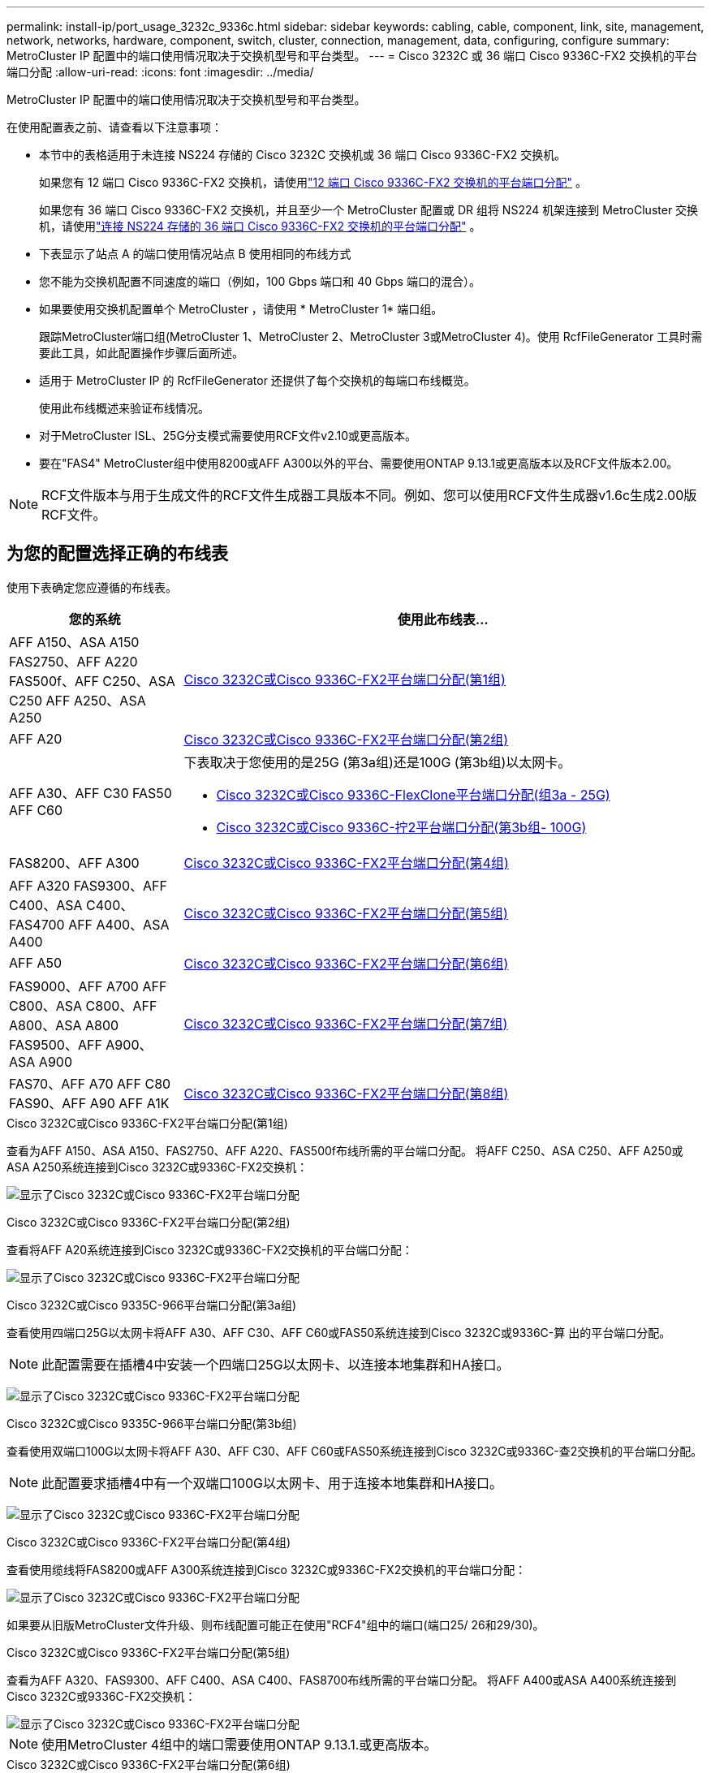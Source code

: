 ---
permalink: install-ip/port_usage_3232c_9336c.html 
sidebar: sidebar 
keywords: cabling, cable, component, link, site, management, network, networks, hardware, component, switch, cluster, connection, management, data, configuring, configure 
summary: MetroCluster IP 配置中的端口使用情况取决于交换机型号和平台类型。 
---
= Cisco 3232C 或 36 端口 Cisco 9336C-FX2 交换机的平台端口分配
:allow-uri-read: 
:icons: font
:imagesdir: ../media/


[role="lead"]
MetroCluster IP 配置中的端口使用情况取决于交换机型号和平台类型。

在使用配置表之前、请查看以下注意事项：

* 本节中的表格适用于未连接 NS224 存储的 Cisco 3232C 交换机或 36 端口 Cisco 9336C-FX2 交换机。
+
如果您有 12 端口 Cisco 9336C-FX2 交换机，请使用link:port-usage-9336c-fx-2-12-port.html["12 端口 Cisco 9336C-FX2 交换机的平台端口分配"] 。

+
如果您有 36 端口 Cisco 9336C-FX2 交换机，并且至少一个 MetroCluster 配置或 DR 组将 NS224 机架连接到 MetroCluster 交换机，请使用link:port_usage_9336c_shared.html["连接 NS224 存储的 36 端口 Cisco 9336C-FX2 交换机的平台端口分配"] 。

* 下表显示了站点 A 的端口使用情况站点 B 使用相同的布线方式
* 您不能为交换机配置不同速度的端口（例如，100 Gbps 端口和 40 Gbps 端口的混合）。
* 如果要使用交换机配置单个 MetroCluster ，请使用 * MetroCluster 1* 端口组。
+
跟踪MetroCluster端口组(MetroCluster 1、MetroCluster 2、MetroCluster 3或MetroCluster 4)。使用 RcfFileGenerator 工具时需要此工具，如此配置操作步骤后面所述。

* 适用于 MetroCluster IP 的 RcfFileGenerator 还提供了每个交换机的每端口布线概览。
+
使用此布线概述来验证布线情况。

* 对于MetroCluster ISL、25G分支模式需要使用RCF文件v2.10或更高版本。
* 要在"FAS4" MetroCluster组中使用8200或AFF A300以外的平台、需要使用ONTAP 9.13.1或更高版本以及RCF文件版本2.00。



NOTE: RCF文件版本与用于生成文件的RCF文件生成器工具版本不同。例如、您可以使用RCF文件生成器v1.6c生成2.00版RCF文件。



== 为您的配置选择正确的布线表

使用下表确定您应遵循的布线表。

[cols="25,75"]
|===
| 您的系统 | 使用此布线表... 


| AFF A150、ASA A150 FAS2750、AFF A220 FAS500f、AFF C250、ASA C250 AFF A250、ASA A250 | <<table_1_cisco_3232c_9336c,Cisco 3232C或Cisco 9336C-FX2平台端口分配(第1组)>> 


| AFF A20 | <<table_2_cisco_3232c_9336c,Cisco 3232C或Cisco 9336C-FX2平台端口分配(第2组)>> 


| AFF A30、AFF C30 FAS50 AFF C60  a| 
下表取决于您使用的是25G (第3a组)还是100G (第3b组)以太网卡。

* <<table_3a_cisco_3232c_9336c,Cisco 3232C或Cisco 9336C-FlexClone平台端口分配(组3a - 25G)>>
* <<table_3b_cisco_3232c_9336c,Cisco 3232C或Cisco 9336C-拧2平台端口分配(第3b组- 100G)>>




| FAS8200、AFF A300 | <<table_4_cisco_3232c_9336c,Cisco 3232C或Cisco 9336C-FX2平台端口分配(第4组)>> 


| AFF A320 FAS9300、AFF C400、ASA C400、FAS4700 AFF A400、ASA A400 | <<table_5_cisco_3232c_9336c,Cisco 3232C或Cisco 9336C-FX2平台端口分配(第5组)>> 


| AFF A50 | <<table_6_cisco_3232c_9336c,Cisco 3232C或Cisco 9336C-FX2平台端口分配(第6组)>> 


| FAS9000、AFF A700 AFF C800、ASA C800、AFF A800、ASA A800 FAS9500、AFF A900、 ASA A900 | <<table_7_cisco_3232c_9336c,Cisco 3232C或Cisco 9336C-FX2平台端口分配(第7组)>> 


| FAS70、AFF A70 AFF C80 FAS90、AFF A90 AFF A1K | <<table_8_cisco_3232c_9336c,Cisco 3232C或Cisco 9336C-FX2平台端口分配(第8组)>> 
|===
.Cisco 3232C或Cisco 9336C-FX2平台端口分配(第1组)
查看为AFF A150、ASA A150、FAS2750、AFF A220、FAS500f布线所需的平台端口分配。 将AFF C250、ASA C250、AFF A250或ASA A250系统连接到Cisco 3232C或9336C-FX2交换机：

image:../media/mcc-ip-cabling-a150-a220-a250-to-a-cisco-3232c-or-cisco-9336c-switch-9161.png["显示了Cisco 3232C或Cisco 9336C-FX2平台端口分配"]

.Cisco 3232C或Cisco 9336C-FX2平台端口分配(第2组)
查看将AFF A20系统连接到Cisco 3232C或9336C-FX2交换机的平台端口分配：

image:../media/mcc-ip-cabling-aff-a20-9161.png["显示了Cisco 3232C或Cisco 9336C-FX2平台端口分配"]

.Cisco 3232C或Cisco 9335C-966平台端口分配(第3a组)
查看使用四端口25G以太网卡将AFF A30、AFF C30、AFF C60或FAS50系统连接到Cisco 3232C或9336C-算 出的平台端口分配。


NOTE: 此配置需要在插槽4中安装一个四端口25G以太网卡、以连接本地集群和HA接口。

image:../media/mccip-cabling-a30-c30-fas50-c60-25G.png["显示了Cisco 3232C或Cisco 9336C-FX2平台端口分配"]

.Cisco 3232C或Cisco 9335C-966平台端口分配(第3b组)
查看使用双端口100G以太网卡将AFF A30、AFF C30、AFF C60或FAS50系统连接到Cisco 3232C或9336C-查2交换机的平台端口分配。


NOTE: 此配置要求插槽4中有一个双端口100G以太网卡、用于连接本地集群和HA接口。

image:../media/mccip-cabling-a30-c30-fas50-c60-100G.png["显示了Cisco 3232C或Cisco 9336C-FX2平台端口分配"]

.Cisco 3232C或Cisco 9336C-FX2平台端口分配(第4组)
查看使用缆线将FAS8200或AFF A300系统连接到Cisco 3232C或9336C-FX2交换机的平台端口分配：

image::../media/mccip-cabling-fas8200-a300-updated.png[显示了Cisco 3232C或Cisco 9336C-FX2平台端口分配]

如果要从旧版MetroCluster文件升级、则布线配置可能正在使用"RCF4"组中的端口(端口25/ 26和29/30)。

.Cisco 3232C或Cisco 9336C-FX2平台端口分配(第5组)
查看为AFF A320、FAS9300、AFF C400、ASA C400、FAS8700布线所需的平台端口分配。 将AFF A400或ASA A400系统连接到Cisco 3232C或9336C-FX2交换机：

image::../media/mcc_ip_cabling_a320_a400_cisco_3232C_or_9336c_switch.png[显示了Cisco 3232C或Cisco 9336C-FX2平台端口分配]


NOTE: 使用MetroCluster 4组中的端口需要使用ONTAP 9.13.1.或更高版本。

.Cisco 3232C或Cisco 9336C-FX2平台端口分配(第6组)
查看将AFF A50系统连接到Cisco 3232C或9336C-FX2交换机的平台端口分配：

image::../media/mcc-ip-cabling-aff-a50-cisco-3232c-9336c-9161.png[显示了Cisco 3232C或Cisco 9336C-FX2平台端口分配]

.Cisco 3232C或Cisco 9336C-FX2平台端口分配(第7组)
查看使用缆线连接FAS9000、AFF A700、AFF C800、ASA C800、AFF A800的平台端口分配 将ASA A800、FAS9500、AFF A900或ASA A900系统连接到Cisco 3232C或9336C-FX2交换机：

image::../media/mcc_ip_cabling_fas9000_a700_fas9500_a800_a900_cisco_3232C_or_9336c_switch.png[显示了Cisco 3232C或Cisco 9336C-FX2平台端口分配]

*注1*:如果您使用的是X91440A适配器40GBps，请使用端口e4a和e4e或e4a和e8a。如果使用的是X91153A适配器(100Gbps)、请使用端口e4a和e4b或e4a和e8a。


NOTE: 使用MetroCluster 4组中的端口需要使用ONTAP 9.13.1.或更高版本。

.Cisco 3232C或Cisco 9336C-FX2平台端口分配(第8组)
查看使用缆线将AFF A70、FAS70、AFF C80、FAS90、AFF A90或AFF A1K系统连接到Cisco 3232C或9335C-拧2交换机的平台端口分配：

image:../media/mccip-cabling-a70-fas70-a90-c80-fas90-a1k-updated.png["显示了Cisco 3232C或Cisco 9336C-FX2平台端口分配"]

